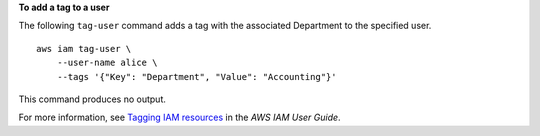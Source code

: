 **To add a tag to a user**

The following ``tag-user`` command adds a tag with the associated Department to the specified user. ::

    aws iam tag-user \
        --user-name alice \
        --tags '{"Key": "Department", "Value": "Accounting"}'

This command produces no output.

For more information, see `Tagging IAM resources <https://docs.aws.amazon.com/IAM/latest/UserGuide/id_tags.html>`__ in the *AWS IAM User Guide*.